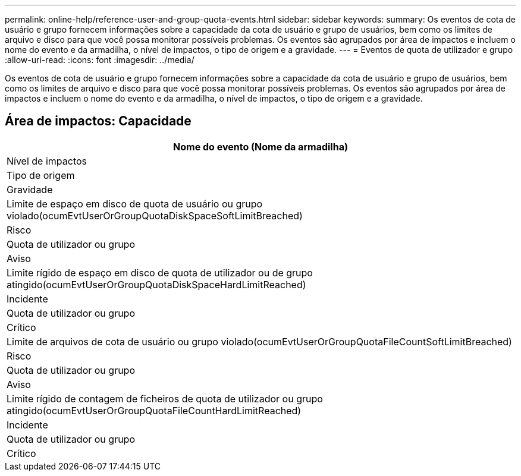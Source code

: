 ---
permalink: online-help/reference-user-and-group-quota-events.html 
sidebar: sidebar 
keywords:  
summary: Os eventos de cota de usuário e grupo fornecem informações sobre a capacidade da cota de usuário e grupo de usuários, bem como os limites de arquivo e disco para que você possa monitorar possíveis problemas. Os eventos são agrupados por área de impactos e incluem o nome do evento e da armadilha, o nível de impactos, o tipo de origem e a gravidade. 
---
= Eventos de quota de utilizador e grupo
:allow-uri-read: 
:icons: font
:imagesdir: ../media/


[role="lead"]
Os eventos de cota de usuário e grupo fornecem informações sobre a capacidade da cota de usuário e grupo de usuários, bem como os limites de arquivo e disco para que você possa monitorar possíveis problemas. Os eventos são agrupados por área de impactos e incluem o nome do evento e da armadilha, o nível de impactos, o tipo de origem e a gravidade.



== Área de impactos: Capacidade

|===
| Nome do evento (Nome da armadilha) 


| Nível de impactos 


| Tipo de origem 


| Gravidade 


 a| 
Limite de espaço em disco de quota de usuário ou grupo violado(ocumEvtUserOrGroupQuotaDiskSpaceSoftLimitBreached)



 a| 
Risco



 a| 
Quota de utilizador ou grupo



 a| 
Aviso



 a| 
Limite rígido de espaço em disco de quota de utilizador ou de grupo atingido(ocumEvtUserOrGroupQuotaDiskSpaceHardLimitReached)



 a| 
Incidente



 a| 
Quota de utilizador ou grupo



 a| 
Crítico



 a| 
Limite de arquivos de cota de usuário ou grupo violado(ocumEvtUserOrGroupQuotaFileCountSoftLimitBreached)



 a| 
Risco



 a| 
Quota de utilizador ou grupo



 a| 
Aviso



 a| 
Limite rígido de contagem de ficheiros de quota de utilizador ou grupo atingido(ocumEvtUserOrGroupQuotaFileCountHardLimitReached)



 a| 
Incidente



 a| 
Quota de utilizador ou grupo



 a| 
Crítico

|===